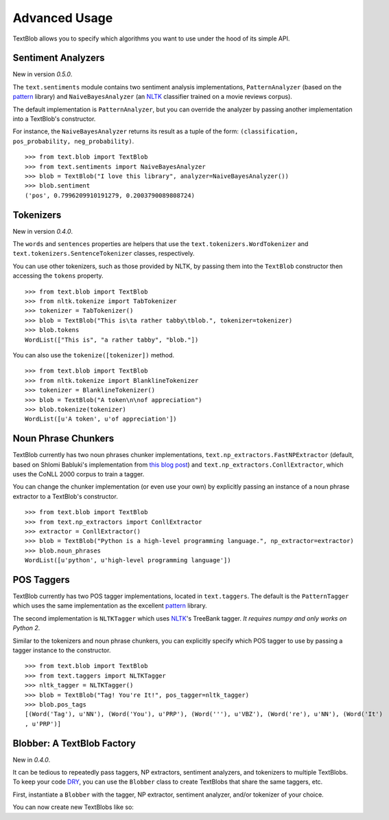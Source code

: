 .. _advanced:

Advanced Usage
==============

TextBlob allows you to specify which algorithms you want to use under the hood of its simple API.

Sentiment Analyzers
-------------------

New in version `0.5.0`.

The ``text.sentiments`` module contains two sentiment analysis implementations, ``PatternAnalyzer`` (based on the pattern_ library) and ``NaiveBayesAnalyzer`` (an NLTK_ classifier trained on a movie reviews corpus).

The default implementation is ``PatternAnalyzer``, but you can override the analyzer by passing another implementation into a TextBlob's constructor.

For instance, the ``NaiveBayesAnalyzer`` returns its result as a tuple of the form: ``(classification, pos_probability, neg_probability)``.

::

    >>> from text.blob import TextBlob
    >>> from text.sentiments import NaiveBayesAnalyzer
    >>> blob = TextBlob("I love this library", analyzer=NaiveBayesAnalyzer())
    >>> blob.sentiment
    ('pos', 0.7996209910191279, 0.2003790089808724)

Tokenizers
----------

New in version `0.4.0`.

The ``words`` and ``sentences`` properties are helpers that use the ``text.tokenizers.WordTokenizer`` and ``text.tokenizers.SentenceTokenizer`` classes, respectively.

You can use other tokenizers, such as those provided by NLTK, by passing them into the ``TextBlob`` constructor then accessing the ``tokens`` property.

::

    >>> from text.blob import TextBlob
    >>> from nltk.tokenize import TabTokenizer
    >>> tokenizer = TabTokenizer()
    >>> blob = TextBlob("This is\ta rather tabby\tblob.", tokenizer=tokenizer)
    >>> blob.tokens
    WordList(["This is", "a rather tabby", "blob."])

You can also use the ``tokenize([tokenizer])`` method.

::

    >>> from text.blob import TextBlob
    >>> from nltk.tokenize import BlanklineTokenizer
    >>> tokenizer = BlanklineTokenizer()
    >>> blob = TextBlob("A token\n\nof appreciation")
    >>> blob.tokenize(tokenizer)
    WordList([u'A token', u'of appreciation'])

Noun Phrase Chunkers
--------------------

TextBlob currently has two noun phrases chunker implementations,
``text.np_extractors.FastNPExtractor`` (default, based on Shlomi Babluki's implementation from
`this blog post <http://thetokenizer.com/2013/05/09/efficient-way-to-extract-the-main-topics-of-a-sentence/>`_)
and ``text.np_extractors.ConllExtractor``, which uses the CoNLL 2000 corpus to train a tagger.

You can change the chunker implementation (or even use your own) by explicitly passing an instance of a noun phrase extractor to a TextBlob's constructor.

::

    >>> from text.blob import TextBlob
    >>> from text.np_extractors import ConllExtractor
    >>> extractor = ConllExtractor()
    >>> blob = TextBlob("Python is a high-level programming language.", np_extractor=extractor)
    >>> blob.noun_phrases
    WordList([u'python', u'high-level programming language'])

POS Taggers
-----------

TextBlob currently has two POS tagger implementations, located in ``text.taggers``. The default is the ``PatternTagger`` which uses the same implementation as the excellent pattern_ library.

The second implementation is ``NLTKTagger`` which uses NLTK_'s TreeBank tagger. *It requires numpy and only works on Python 2*.

Similar to the tokenizers and noun phrase chunkers, you can explicitly specify which POS tagger to use by passing a tagger instance to the constructor.

::

    >>> from text.blob import TextBlob
    >>> from text.taggers import NLTKTagger
    >>> nltk_tagger = NLTKTagger()
    >>> blob = TextBlob("Tag! You're It!", pos_tagger=nltk_tagger)
    >>> blob.pos_tags
    [(Word('Tag'), u'NN'), (Word('You'), u'PRP'), (Word('''), u'VBZ'), (Word('re'), u'NN'), (Word('It')
    , u'PRP')]

.. _pattern: http://www.clips.ua.ac.be/pattern
.. _NLTK: http://nltk.org/


Blobber: A TextBlob Factory
---------------------------

New in `0.4.0`.

It can be tedious to repeatedly pass taggers, NP extractors, sentiment analyzers, and tokenizers to  multiple TextBlobs. To keep your code `DRY <https://en.wikipedia.org/wiki/DRY_principle>`_, you can use the ``Blobber`` class to create TextBlobs that share the same taggers, etc.

First, instantiate a ``Blobber`` with the tagger, NP extractor, sentiment analyzer, and/or tokenizer of your choice.

.. doctest::

    >>> from text.blob import Blobber
    >>> from text.taggers import NLTKTagger
    >>> tb = Blobber(pos_tagger=NLTKTagger())

You can now create new TextBlobs like so:

.. doctest::

    >>> blob1 = tb("This is a blob.")
    >>> blob2 = tb("This is another blob.")
    >>> blob1.pos_tagger is blob2.pos_tagger
    True

